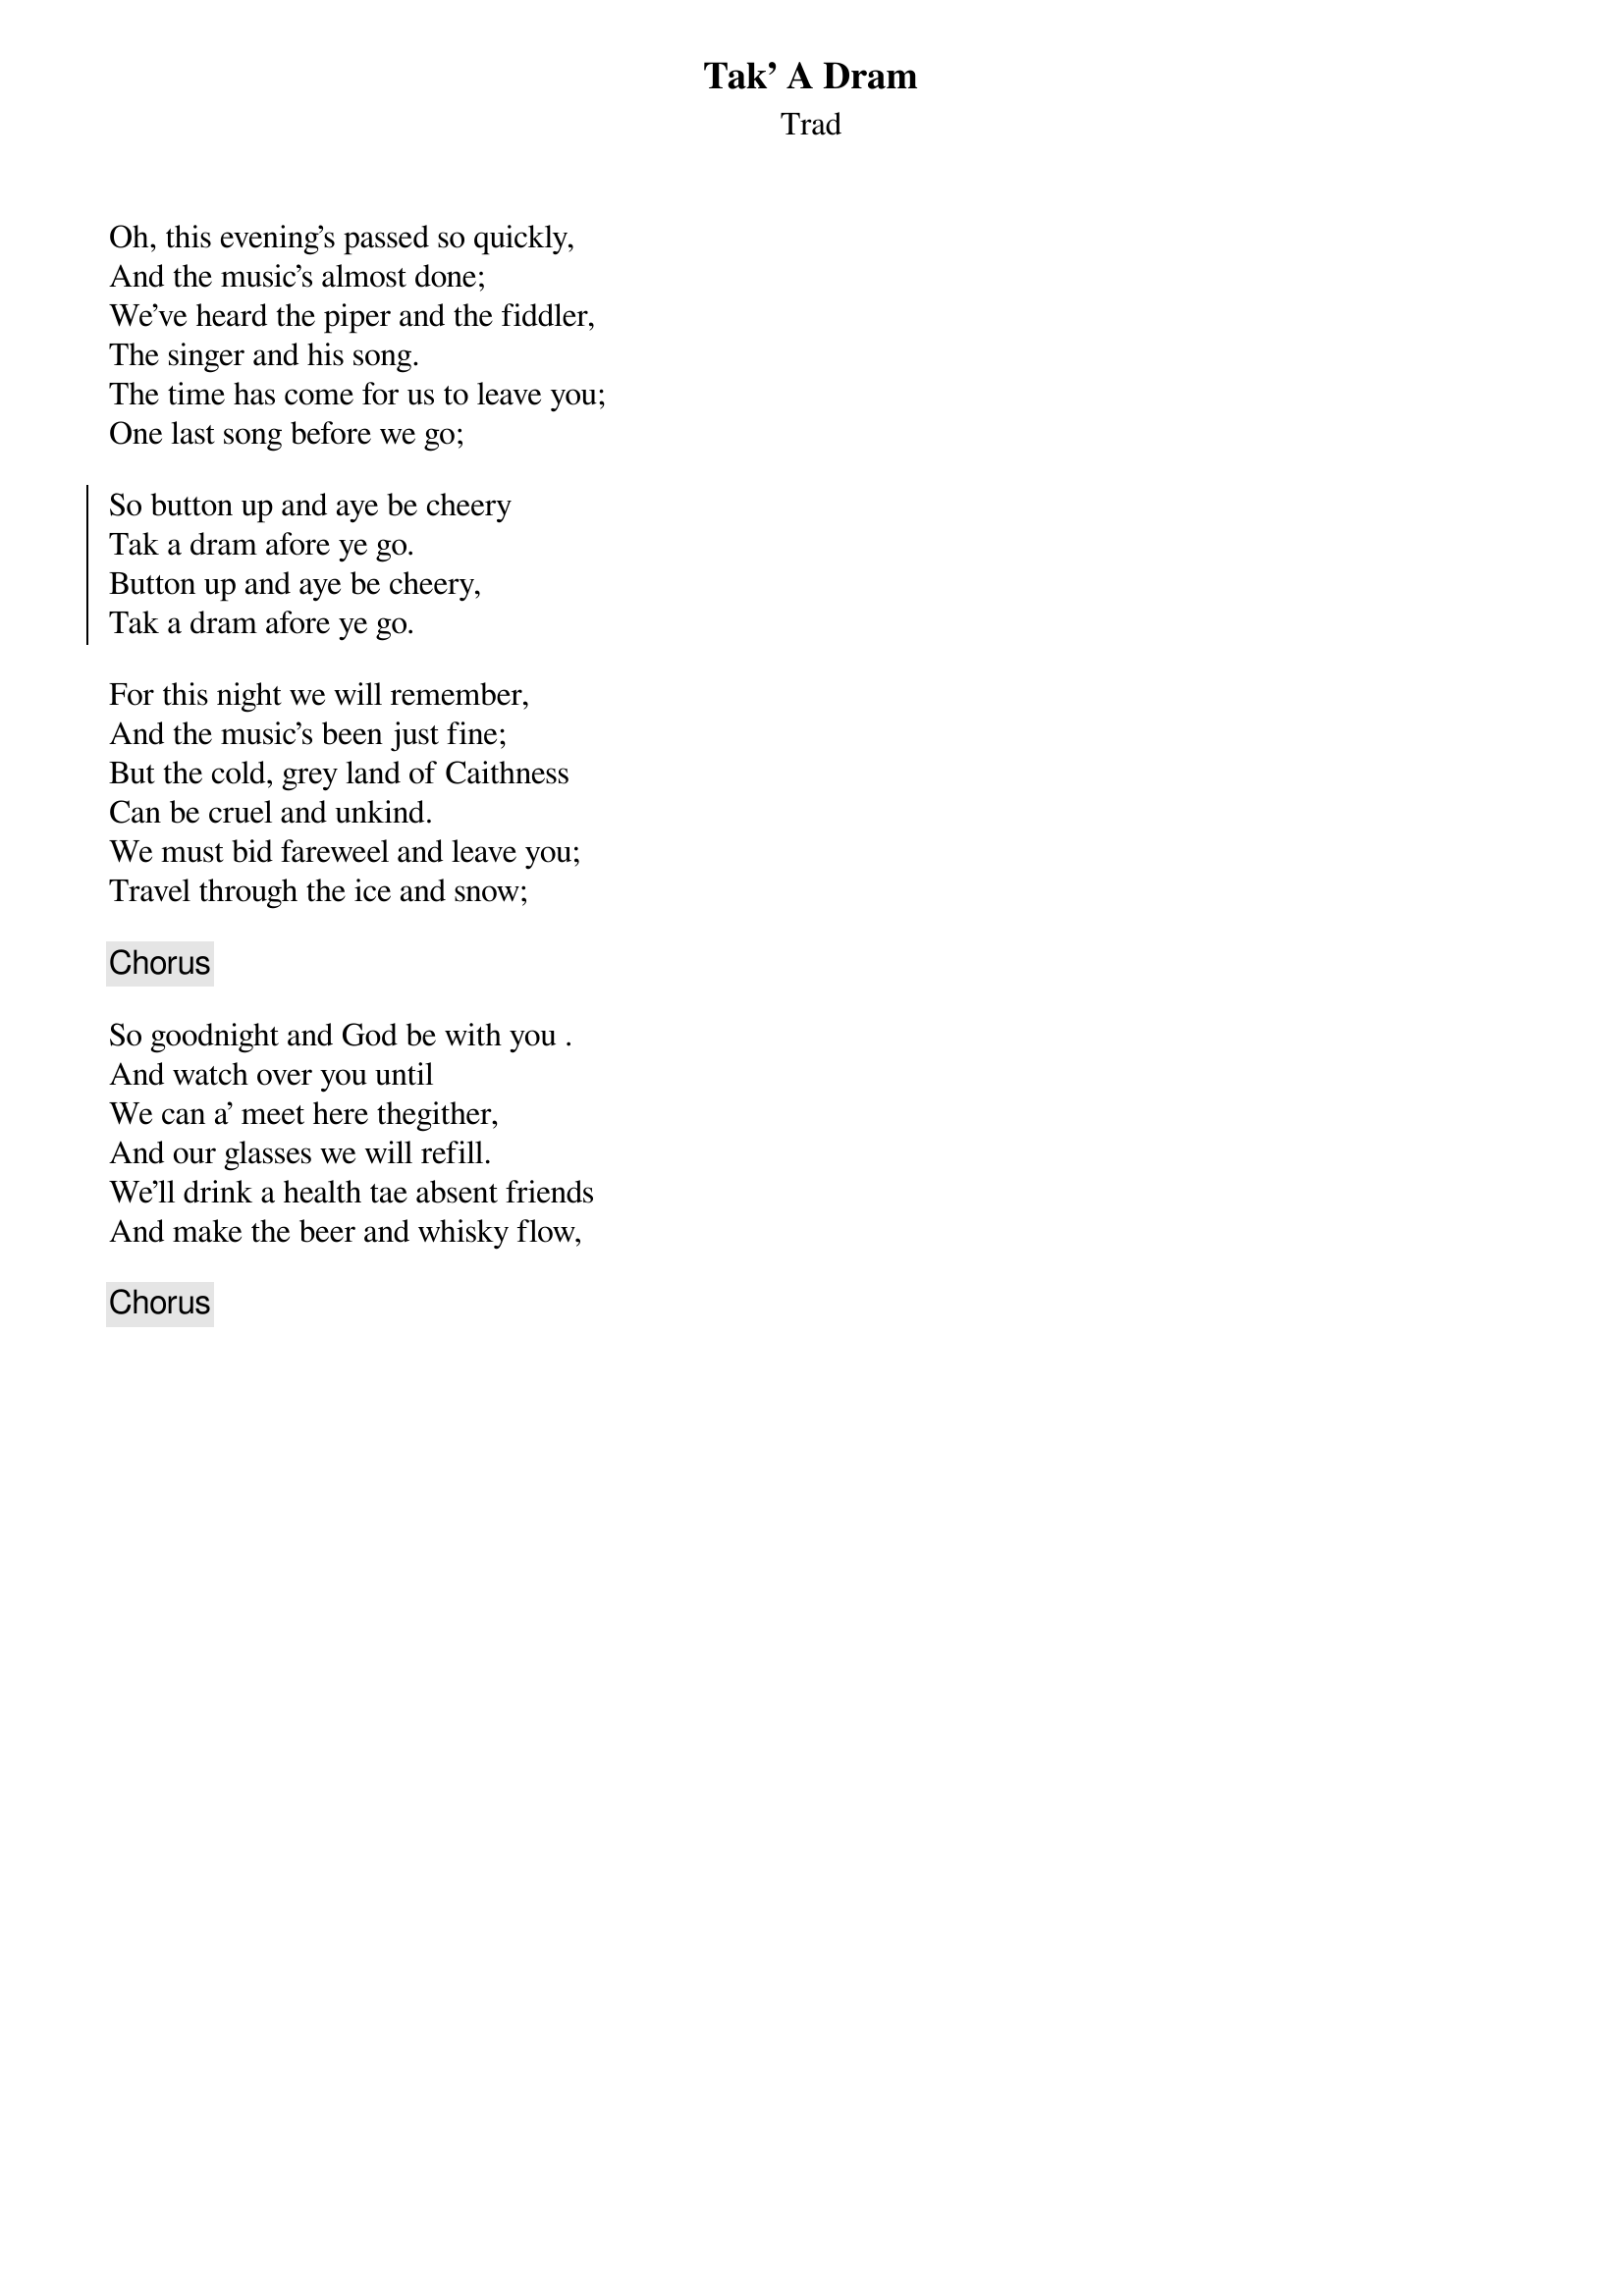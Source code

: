 {title: Tak' A Dram}
{subtitle: Trad}
{key: }

Oh, this evening's passed so quickly,
And the music's almost done;
We've heard the piper and the fiddler,
The singer and his song.
The time has come for us to leave you;
One last song before we go;

{soc}
So button up and aye be cheery
Tak a dram afore ye go.
Button up and aye be cheery,
Tak a dram afore ye go.
{eoc}

For this night we will remember,
And the music's been just fine;
But the cold, grey land of Caithness
Can be cruel and unkind.
We must bid fareweel and leave you;
Travel through the ice and snow;

{chorus}

So goodnight and God be with you .
And watch over you until
We can a' meet here thegither,
And our glasses we will refill.
We'll drink a health tae absent friends
And make the beer and whisky flow,

{chorus}